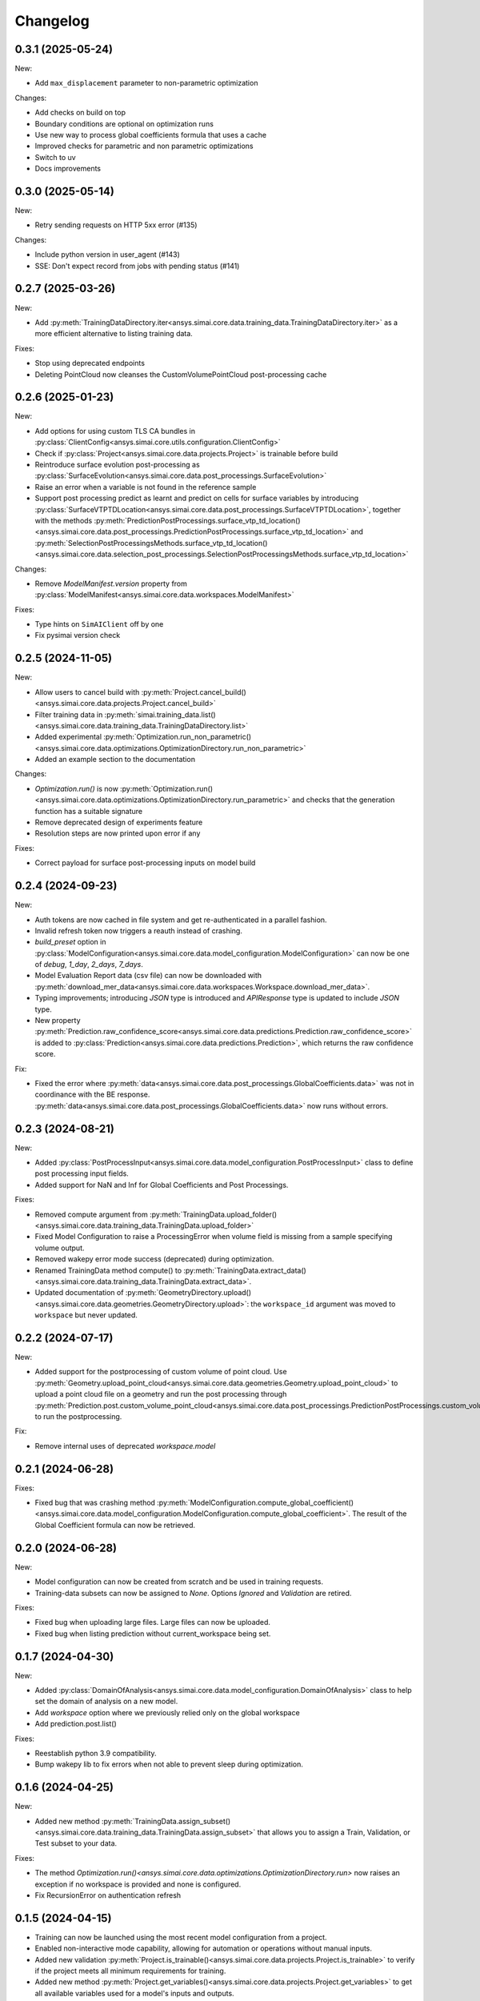 Changelog
---------

0.3.1 (2025-05-24)
******************

New:

- Add ``max_displacement`` parameter to non-parametric optimization

Changes:

- Add checks on build on top
- Boundary conditions are optional on optimization runs
- Use new way to process global coefficients formula that uses a cache
- Improved checks for parametric and non parametric optimizations
- Switch to uv
- Docs improvements

0.3.0 (2025-05-14)
******************

New:

- Retry sending requests on HTTP 5xx error (#135)

Changes:

- Include python version in user_agent (#143)
- SSE: Don't expect record from jobs with pending status (#141)

0.2.7 (2025-03-26)
******************

New:

- Add :py:meth:`TrainingDataDirectory.iter<ansys.simai.core.data.training_data.TrainingDataDirectory.iter>` as a more efficient alternative to listing training data.

Fixes:

- Stop using deprecated endpoints
- Deleting PointCloud now cleanses the CustomVolumePointCloud post-processing cache

0.2.6 (2025-01-23)
******************

New:

- Add options for using custom TLS CA bundles in :py:class:`ClientConfig<ansys.simai.core.utils.configuration.ClientConfig>`
- Check if :py:class:`Project<ansys.simai.core.data.projects.Project>` is trainable before build
- Reintroduce surface evolution post-processing as :py:class:`SurfaceEvolution<ansys.simai.core.data.post_processings.SurfaceEvolution>`
- Raise an error when a variable is not found in the reference sample
- Support post processing predict as learnt and predict on cells for surface variables by introducing :py:class:`SurfaceVTPTDLocation<ansys.simai.core.data.post_processings.SurfaceVTPTDLocation>`, together with the methods :py:meth:`PredictionPostProcessings.surface_vtp_td_location()<ansys.simai.core.data.post_processings.PredictionPostProcessings.surface_vtp_td_location>` and :py:meth:`SelectionPostProcessingsMethods.surface_vtp_td_location()<ansys.simai.core.data.selection_post_processings.SelectionPostProcessingsMethods.surface_vtp_td_location>`

Changes:

- Remove `ModelManifest.version` property from :py:class:`ModelManifest<ansys.simai.core.data.workspaces.ModelManifest>`

Fixes:

- Type hints on ``SimAIClient`` off by one
- Fix pysimai version check

0.2.5 (2024-11-05)
******************

New:

- Allow users to cancel build with :py:meth:`Project.cancel_build()<ansys.simai.core.data.projects.Project.cancel_build>`
- Filter training data in :py:meth:`simai.training_data.list()<ansys.simai.core.data.training_data.TrainingDataDirectory.list>`
- Added experimental :py:meth:`Optimization.run_non_parametric()<ansys.simai.core.data.optimizations.OptimizationDirectory.run_non_parametric>`
- Added an example section to the documentation

Changes:

- `Optimization.run()` is now :py:meth:`Optimization.run()<ansys.simai.core.data.optimizations.OptimizationDirectory.run_parametric>` and checks that the generation function has a suitable signature
- Remove deprecated design of experiments feature
- Resolution steps are now printed upon error if any

Fixes:

- Correct payload for surface post-processing inputs on model build

0.2.4 (2024-09-23)
******************

New:

- Auth tokens are now cached in file system and get re-authenticated in a parallel fashion.
- Invalid refresh token now triggers a reauth instead of crashing.
- `build_preset` option in :py:class:`ModelConfiguration<ansys.simai.core.data.model_configuration.ModelConfiguration>` can now be one of `debug`, `1_day`, `2_days`, `7_days`.
- Model Evaluation Report data (csv file) can now be downloaded with :py:meth:`download_mer_data<ansys.simai.core.data.workspaces.Workspace.download_mer_data>`.
- Typing improvements; introducing `JSON` type is introduced and `APIResponse` type is updated to include `JSON` type.
- New property :py:meth:`Prediction.raw_confidence_score<ansys.simai.core.data.predictions.Prediction.raw_confidence_score>` is added to :py:class:`Prediction<ansys.simai.core.data.predictions.Prediction>`, which returns the raw confidence score.

Fix:

- Fixed the error where :py:meth:`data<ansys.simai.core.data.post_processings.GlobalCoefficients.data>` was not in coordinance with the BE response. :py:meth:`data<ansys.simai.core.data.post_processings.GlobalCoefficients.data>` now runs without errors.

0.2.3 (2024-08-21)
******************

New:

- Added :py:class:`PostProcessInput<ansys.simai.core.data.model_configuration.PostProcessInput>` class to define post processing input fields.
- Added support for NaN and Inf for Global Coefficients and Post Processings.

Fixes:

- Removed compute argument from :py:meth:`TrainingData.upload_folder()<ansys.simai.core.data.training_data.TrainingData.upload_folder>`
- Fixed Model Configuration to raise a ProcessingError when volume field is missing from a sample specifying volume output.
- Removed wakepy error mode success (deprecated) during optimization.
- Renamed TrainingData method compute() to :py:meth:`TrainingData.extract_data()<ansys.simai.core.data.training_data.TrainingData.extract_data>`.
- Updated documentation of :py:meth:`GeometryDirectory.upload()<ansys.simai.core.data.geometries.GeometryDirectory.upload>`: the ``workspace_id`` argument was moved to ``workspace`` but never updated.

0.2.2 (2024-07-17)
******************

New:

- Added support for the postprocessing of custom volume of point cloud. Use :py:meth:`Geometry.upload_point_cloud<ansys.simai.core.data.geometries.Geometry.upload_point_cloud>` to upload a point cloud file on a geometry and run the post processing through :py:meth:`Prediction.post.custom_volume_point_cloud<ansys.simai.core.data.post_processings.PredictionPostProcessings.custom_volume_point_cloud>` to run the postprocessing.

Fix:

- Remove internal uses of deprecated `workspace.model`

0.2.1 (2024-06-28)
******************

Fixes:

- Fixed bug that was crashing method :py:meth:`ModelConfiguration.compute_global_coefficient()<ansys.simai.core.data.model_configuration.ModelConfiguration.compute_global_coefficient>`. The result of the Global Coefficient formula can now be retrieved.

0.2.0 (2024-06-28)
******************

New:

- Model configuration can now be created from scratch and be used in training requests.
- Training-data subsets can now be assigned to `None`. Options `Ignored` and `Validation` are retired.

Fixes:

- Fixed bug when uploading large files. Large files can now be uploaded.
- Fixed bug when listing prediction without current_workspace being set.

0.1.7 (2024-04-30)
******************

New:

- Added :py:class:`DomainOfAnalysis<ansys.simai.core.data.model_configuration.DomainOfAnalysis>` class to
  help set the domain of analysis on a new model.
- Add `workspace` option where we previously relied only on the global workspace
- Add prediction.post.list()

Fixes:

- Reestablish python 3.9 compatibility.
- Bump wakepy lib to fix errors when not able to prevent sleep during optimization.

0.1.6 (2024-04-25)
******************

New:

- Added new method :py:meth:`TrainingData.assign_subset()<ansys.simai.core.data.training_data.TrainingData.assign_subset>` that allows you to assign a Train, Validation, or Test subset to your data.


Fixes:

- The method `Optimization.run()<ansys.simai.core.data.optimizations.OptimizationDirectory.run>` now raises an exception if no workspace is provided and none is configured.
- Fix RecursionError on authentication refresh

0.1.5 (2024-04-15)
******************

- Training can now be launched using the most recent model configuration from a project.
- Enabled non-interactive mode capability, allowing for automation or operations without manual inputs.
- Added new validation :py:meth:`Project.is_trainable()<ansys.simai.core.data.projects.Project.is_trainable>` to verify if the project meets all minimum requirements for training.
- Added new method :py:meth:`Project.get_variables()<ansys.simai.core.data.projects.Project.get_variables>` to get all available variables used for a model's inputs and outputs.
- Fixed bug where a subset of training data could not be pulled. A subset of training data is now correctly retrieved.
- Fixed erroneous call to a private function during the optimization run.

0.1.4 (2024-02-26)
******************

- Less verbose sse disconnects
- Fix client config vars being described two times
- Fix type/KeyError in workspace.model.post_processings
- Fix monitor_callback interface not respected in upload_file_with_presigned_post
- Fix README indentation

0.1.3 (2024-02-02)
******************

Fix config args not taken into account if a config file is not found

0.1.2 (2024-01-24)
******************

Fix training data upload_folder method

0.1.1 (2024-01-19)
******************

Fix badges

0.1.0 (2024-01-19)
******************

Initial release
